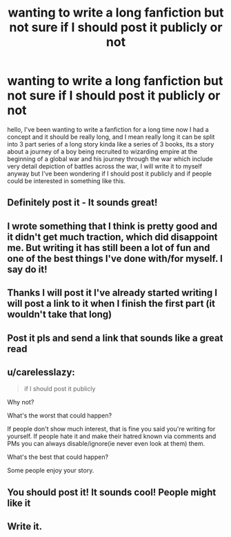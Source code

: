 #+TITLE: wanting to write a long fanfiction but not sure if I should post it publicly or not

* wanting to write a long fanfiction but not sure if I should post it publicly or not
:PROPERTIES:
:Author: prince8988
:Score: 22
:DateUnix: 1582319596.0
:DateShort: 2020-Feb-22
:FlairText: Discussion
:END:
hello, I've been wanting to write a fanfiction for a long time now I had a concept and it should be really long, and I mean really long it can be split into 3 part series of a long story kinda like a series of 3 books, its a story about a journey of a boy being recruited to wizarding empire at the beginning of a global war and his journey through the war which include very detail depiction of battles across the war, I will write it to myself anyway but I've been wondering if I should post it publicly and if people could be interested in something like this.


** Definitely post it - It sounds great!
:PROPERTIES:
:Author: MrNacho410
:Score: 8
:DateUnix: 1582321595.0
:DateShort: 2020-Feb-22
:END:


** I wrote something that I think is pretty good and it didn't get much traction, which did disappoint me. But writing it has still been a lot of fun and one of the best things I've done with/for myself. I say do it!
:PROPERTIES:
:Author: pet_genius
:Score: 5
:DateUnix: 1582323955.0
:DateShort: 2020-Feb-22
:END:


** Thanks I will post it I've already started writing I will post a link to it when I finish the first part (it wouldn't take that long)
:PROPERTIES:
:Author: prince8988
:Score: 6
:DateUnix: 1582325603.0
:DateShort: 2020-Feb-22
:END:


** Post it pls and send a link that sounds like a great read
:PROPERTIES:
:Author: shadowyeager
:Score: 2
:DateUnix: 1582325132.0
:DateShort: 2020-Feb-22
:END:


** u/carelesslazy:
#+begin_quote
  if I should post it publicly
#+end_quote

Why not?

What's the worst that could happen?

If people don't show much interest, that is fine you said you're writing for yourself. If people hate it and make their hatred known via comments and PMs you can always disable/ignore(ie never even look at them) them.

What's the best that could happen?

Some people enjoy your story.
:PROPERTIES:
:Author: carelesslazy
:Score: 2
:DateUnix: 1582344003.0
:DateShort: 2020-Feb-22
:END:


** You should post it! It sounds cool! People might like it
:PROPERTIES:
:Author: AntiKen6662
:Score: 1
:DateUnix: 1582355861.0
:DateShort: 2020-Feb-22
:END:


** Write it.
:PROPERTIES:
:Author: YOB1997
:Score: 1
:DateUnix: 1582332870.0
:DateShort: 2020-Feb-22
:END:
